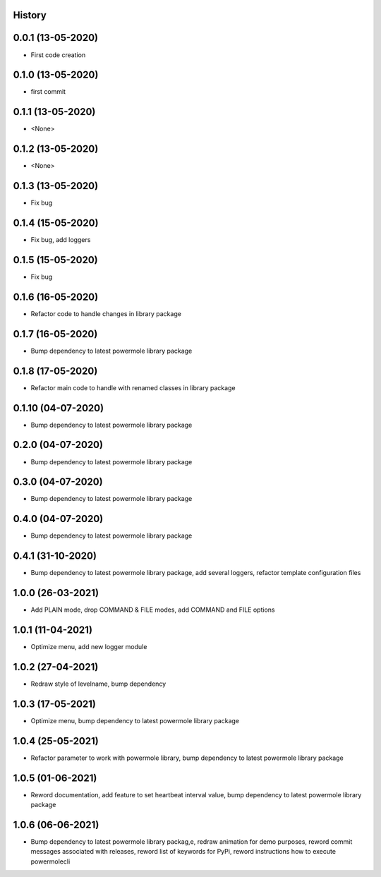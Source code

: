.. :changelog:

History
-------

0.0.1 (13-05-2020)
---------------------

* First code creation


0.1.0 (13-05-2020)
------------------

* first commit


0.1.1 (13-05-2020)
------------------

* <None>


0.1.2 (13-05-2020)
------------------

* <None>


0.1.3 (13-05-2020)
------------------

* Fix bug


0.1.4 (15-05-2020)
------------------

* Fix bug, add loggers


0.1.5 (15-05-2020)
------------------

* Fix bug


0.1.6 (16-05-2020)
------------------

* Refactor code to handle changes in library package


0.1.7 (16-05-2020)
------------------

* Bump dependency to latest powermole library package


0.1.8 (17-05-2020)
------------------

* Refactor main code to handle with renamed classes in library package


0.1.10 (04-07-2020)
-------------------

* Bump dependency to latest powermole library package


0.2.0 (04-07-2020)
------------------

* Bump dependency to latest powermole library package


0.3.0 (04-07-2020)
------------------

* Bump dependency to latest powermole library package


0.4.0 (04-07-2020)
------------------

* Bump dependency to latest powermole library package


0.4.1 (31-10-2020)
------------------

* Bump dependency to latest powermole library package, add several loggers, refactor template configuration files


1.0.0 (26-03-2021)
------------------

* Add PLAIN mode, drop COMMAND & FILE modes, add COMMAND and FILE options


1.0.1 (11-04-2021)
------------------

* Optimize menu, add new logger module


1.0.2 (27-04-2021)
------------------

* Redraw style of levelname, bump dependency


1.0.3 (17-05-2021)
------------------

* Optimize menu, bump dependency to latest powermole library package


1.0.4 (25-05-2021)
------------------

* Refactor parameter to work with powermole library, bump dependency to latest powermole library package

1.0.5 (01-06-2021)
------------------

* Reword documentation, add feature to set heartbeat interval value, bump dependency to latest powermole library package


1.0.6 (06-06-2021)
------------------

* Bump dependency to latest powermole library packag,e, redraw animation for demo purposes, reword commit messages associated with releases, reword list of keywords for PyPi, reword instructions how to execute powermolecli
